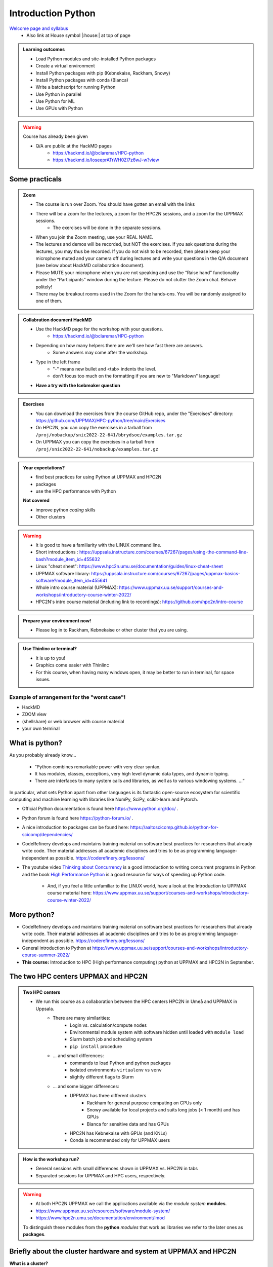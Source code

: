 Introduction Python
===================

`Welcome page and syllabus <https://uppmax.github.io/HPC-python/index.html>`_
   - Also link at House symbol |:house:| at top of page 

.. admonition:: **Learning outcomes**
   
   - Load Python modules and site-installed Python packages
   - Create a virtual environment
   - Install Python packages with pip (Kebnekaise, Rackham, Snowy)
   - Install Python packages with conda (Bianca)
   - Write a batchscript for running Python
   - Use Python in parallel
   - Use Python for ML
   - Use GPUs with Python
   
.. warning:: Course has already been given

   - Q/A are public at the HackMD pages
      - https://hackmd.io/@bclaremar/HPC-python
      - https://hackmd.io/IoseeprATrWH0ZI7z6wJ-w?view
      

Some practicals
----------------
        
.. admonition:: Zoom

    - The course is run over Zoom. You should have gotten an email with the links
        
    - There will be a zoom for the lectures, a zoom for the HPC2N sessions, and a zoom for the UPPMAX sessions. 
        - The exercises will be done in the separate sessions.
   
    - When you join the Zoom meeting, use your REAL NAME.
    
    - The lectures and demos will be recorded, but NOT the exercises. If you ask questions during the lectures, you may thus be recorded. If you do not wish to be recorded, then please keep your microphone muted and your camera off during lectures and write your questions in the Q/A document (see below about HackMD collaboration document).
    
    - Please MUTE your microphone when you are not speaking and use the “Raise hand” functionality under the “Participants” window during the lecture. Please do not clutter the Zoom chat. Behave politely!

    - There may be breakout rooms used in the Zoom for the hands-ons. You will be randomly assigned to one of them.  
    
    
.. admonition:: Collabration document HackMD

    - Use the HackMD page for the workshop with your questions.
        - https://hackmd.io/@bclaremar/HPC-python

    - Depending on how many helpers there are we'll see how fast there are answers. 
        - Some answers may come after the workshop.
 
    - Type in the left frame 
        - "-" means new bullet and <tab> indents the level.
        - don't focus too much on the formatting if you are new to "Markdown" language!
    
    - **Have a try with the Icebreaker question**

.. admonition:: Exercises

    - You can download the exercises from the course GitHub repo, under the "Exercises" directory: https://github.com/UPPMAX/HPC-python/tree/main/Exercises 
    - On HPC2N, you can copy the exercises in a tarball from ``/proj/nobackup/snic2022-22-641/bbrydsoe/examples.tar.gz``
    - On UPPMAX you can copy the exercises in a tarball from ``/proj/snic2022-22-641/nobackup/examples.tar.gz``
    
.. admonition:: **Your expectations?**
   
    - find best practices for using Python at UPPMAX and HPC2N
    - packages
    - use the HPC performance with Python

    
    **Not covered**
    
    - improve python *coding* skills 
    - Other clusters


.. warning::

    - It is good to have a familiarity with the LINUX command line. 
    - Short introductions : https://uppsala.instructure.com/courses/67267/pages/using-the-command-line-bash?module_item_id=455632
    - Linux "cheat sheet": https://www.hpc2n.umu.se/documentation/guides/linux-cheat-sheet
    - UPPMAX software library: https://uppsala.instructure.com/courses/67267/pages/uppmax-basics-software?module_item_id=455641
    - Whole intro course material (UPPMAX): https://www.uppmax.uu.se/support/courses-and-workshops/introductory-course-winter-2022/
    - HPC2N's intro course material (including link to recordings): https://github.com/hpc2n/intro-course

.. admonition:: Prepare your environment now!
  
   - Please log in to Rackham, Kebnekaise or other cluster that you are using.

    
.. tabs::

   .. tab:: UPPMAX

      - Rackham: ``ssh <user>@rackham.uppmax.uu.se`` 
      
      - Rackham through ThinLinc, use: ``<user>@rackham-gui.uppmax.uu.se``
      - Create a working directory where you can code along. We recommend creating it under the course project storage directory
   
         
      - Example. If your username is "mrspock" and you are at UPPMAX, this we recommend you create this folder: 
     
         /proj/snic2022-22-641/nobackup/mrspock/pythonUPPMAX

   .. tab:: HPC2N

      - Kebnekaise: ``<user>@kebnekaise.hpc2n.umu.se``     
      - Kebnekaise through ThinLinc, use: ``<user>@kebnekaise-tl.hpc2n.umu.se``
   
      - Create a working directory where you can code along. We recommend creating it under the course project storage directory
   
       - Example. If your username is bbrydsoe and you are at HPC2N, then we recommend you create this folder: 
     
         /proj/nobackup/snic2022-22-641/bbrydsoe/pythonHPC2N
         
.. admonition:: Use Thinlinc or terminal?

   - It is up to you!
   - Graphics come easier with Thinlinc
   - For this course, when having many windows open, it may be better to run in terminal, for space issues.
   
   
Example of arrangement for the "worst case"!
############################################
- HackMD
- ZOOM view
- (shellshare) or web browser with course material
- your own terminal

.. figure:: img/worst.jpg
   :align: center


What is python?
---------------

As you probably already know…
    
    - “Python combines remarkable power with very clear syntax.
    - It has modules, classes, exceptions, very high level dynamic data types, and dynamic typing. 
    - There are interfaces to many system calls and libraries, as well as to various windowing systems. …“

In particular, what sets Python apart from other languages is its fantastic
open-source ecosystem for scientific computing and machine learning with
libraries like NumPy, SciPy, scikit-learn and Pytorch.

- Official Python documentation is found here https://www.python.org/doc/ .
- Python forum is found here https://python-forum.io/ .
- A nice introduction to packages can be found here: https://aaltoscicomp.github.io/python-for-scicomp/dependencies/
- CodeRefinery develops and maintains training material on software best practices for researchers that already write code. Ther material addresses all academic disciplines and tries to be as programming language-independent as possible. https://coderefinery.org/lessons/
- The youtube video `Thinking about Concurrency <https://www.youtube.com/watch?v=Bv25Dwe84g0>`_ is a good introduction to writing concurrent programs in Python and the book `High Performance Python <https://www.oreilly.com/library/view/high-performance-python/9781492055013/>`_ is a good resource for ways of speeding up Python code.
    
    - And, if you feel a little unfamiliar to the LINUX world, have a look at the Introduction to UPPMAX course material here: https://www.uppmax.uu.se/support/courses-and-workshops/introductory-course-winter-2022/
    
More python?
------------

- CodeRefinery develops and maintains training material on software best practices for researchers that already write code. Their material addresses all academic disciplines and tries to be as programming language-independent as possible. https://coderefinery.org/lessons/
- General introduction to Python at https://www.uppmax.uu.se/support/courses-and-workshops/introductory-course-summer-2022/

- **This course:** Introduction to HPC (High performance computing) python at UPPMAX and HPC2N in September. 

The two HPC centers UPPMAX and HPC2N
------------------------------------

.. admonition:: Two HPC centers

   - We run this course as a collaboration between the HPC centers HPC2N in Umeå and UPPMAX in Uppsala.
      - There are many similarities:
         - Login vs. calculation/compute nodes
         - Environmental module system with software hidden until loaded with ``module load``
         - Slurm batch job and scheduling system
         - ``pip install`` procedure
      - ... and small differences:
         - commands to load Python and python packages
         - isolated environments ``virtualenv`` vs ``venv``
         - slightly different flags to Slurm
      - ... and some bigger differences:
         - UPPMAX has three different clusters 
            - Rackham for general purpose computing on CPUs only
            - Snowy available for local projects and suits long jobs (< 1 month) and has GPUs
            - Bianca for sensitive data and has GPUs
         - HPC2N has Kebnekaise with GPUs (and KNLs) 
         - Conda is recommended only for UPPMAX users
    
.. admonition:: How is the workshop run?
  
   - General sessions with small differences shown in UPPMAX vs. HPC2N in tabs
   - Separated sessions for UPPMAX and HPC users, respectively.

.. warning:: 

   - At both HPC2N UPPMAX we call the applications available via the *module system* **modules**. 
   - https://www.uppmax.uu.se/resources/software/module-system/ 
   - https://www.hpc2n.umu.se/documentation/environment/lmod
   
   To distinguish these modules from the **python** *modules* that work as libraries we refer to the later ones as **packages**.
   
Briefly about the cluster hardware and system at UPPMAX and HPC2N
-----------------------------------------------------------------

**What is a cluster?**

- Login nodes and calculations nodes

- A network of computers, each computer working as a **node**.
     
- Each node contains several processor cores and RAM and a local disk called scratch.

.. figure:: img/node.png
   :align: center

- The user logs in to **login nodes**  via Internet through ssh or Thinlinc.

  - Here the file management and lighter data analysis can be performed.

.. figure:: img/nodes.png
   :align: center

- The **calculation nodes** have to be used for intense computing. 


Common features
###############

- Intel CPUs
- Linux kernel
- Bash shell

.. list-table:: Hardware
   :widths: 25 25 25 25 25
   :header-rows: 1

   * - Technology
     - Kebnekaise
     - Rackham
     - Snowy
     - Bianca
   * - Cores per calculation node
     - 28 (72 for largemem part)
     - 20
     - 16
     - 16
   * - Memory per calculation node
     - 128-3072 GB 
     - 128-1024 GB
     - 128-4096 GB
     - 128-512 GB
   * - GPU
     - NVidia K80 and V100 
     - None
     - Nvidia T4 
     - 2 NVIDIA A100


.. objectives:: 

    We will:
    
    - teach you how to navigate the module system at HPC2N and UPPMAX
    - show you how to find out which versions of Python and packages are installed
    - look at the package handler **pip** (and **Conda** for UPPMAX)
    - explain how to create and use virtual environments
    - show you how to run batch jobs 
    - show some examples with parallel computing and using GPUs
    - guide you in how to start Python tools for Machine Learning
 

